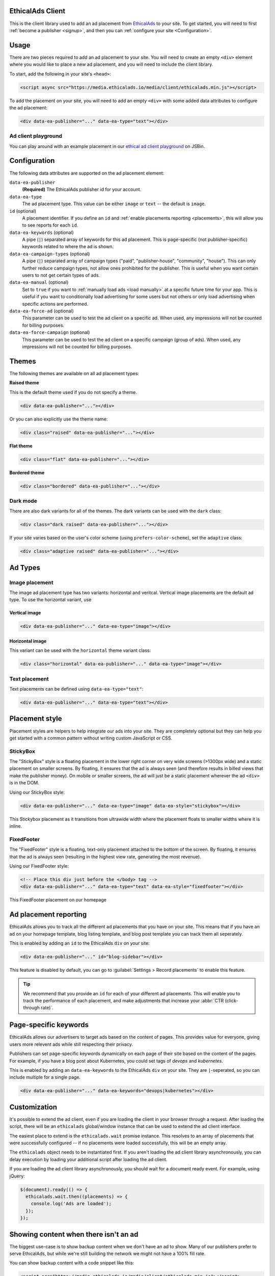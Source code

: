 .. All the top-level TOC items are at the H1 level to make the sidebar show them all..
.. I tried with `collapse_navigation` set to False, but it didn't solve anything

EthicalAds Client
-----------------

This is the client library used to add an ad placement from EthicalAds_ to your
site. To get started, you will need to first :ref:`become a publisher <signup>`,
and then you can :ref:`configure your site <Configuration>`.

.. image:: img/example.png
    :align: center

Usage
-----

There are two pieces required to add an ad placement to your site. You will need
to create an empty ``<div>`` element where you would like to place a new ad
placement, and you will need to include the client library.

To start, add the following in your site's ``<head>``:

.. code:: html

    <script async src="https://media.ethicalads.io/media/client/ethicalads.min.js"></script>

To add the placement on your site, you will need to add an empty ``<div>`` with
some added data attributes to configure the ad placement:

.. code:: html

    <div data-ea-publisher="..." data-ea-type="text"></div>

Ad client playground
~~~~~~~~~~~~~~~~~~~~

You can play around with an example placement in our `ethical ad client playground <https://jsbin.com/roniviv/edit?html,output>`_ on JSBin.

.. _configuration:

Configuration
-------------

The following data attributes are supported on the ad placement element:

``data-ea-publisher``
    **(Required)** The EthicalAds publisher id for your account.

``data-ea-type``
    The ad placement type. This value can be either ``image`` or ``text`` -- the
    default is ``image``.

``id`` (optional)
    A placement identifier. If you define an ``id`` and :ref:`enable placements reporting <placements>`,
    this will allow you to see reports for each ``id``.

``data-ea-keywords`` (optional)
    A pipe (``|``) separated array of keywords for this ad placement.
    This is page-specific (not publisher-specific) keywords related to where the ad is shown.

``data-ea-campaign-types`` (optional)
    A pipe (``|``) separated array of campaign types ("paid", "publisher-house", "community", "house").
    This can only further reduce campaign types, not allow ones prohibited for the publisher.
    This is useful when you want certain users to not get certain types of ads.

``data-ea-manual`` (optional)
    Set to ``true`` if you want to :ref:`manually load ads <load manually>` at a specific future time for your app.
    This is useful if you want to conditionally load advertising for some users but not others
    or only load advertising when specific actions are performed.

``data-ea-force-ad`` (optional)
    This parameter can be used to test the ad client on a specific ad.
    When used, any impressions will not be counted for billing purposes.

``data-ea-force-campaign`` (optional)
    This parameter can be used to test the ad client on a specific campaign (group of ads).
    When used, any impressions will not be counted for billing purposes.


Themes
------

The following themes are available on all ad placement types:

.. container:: row

    .. container:: left

        **Raised theme**

        This is the default theme used if you do not specify a theme.

        .. code:: html

            <div data-ea-publisher="..."></div>

        Or you can also explicitly use the theme name:

        .. code:: html

            <div class="raised" data-ea-publisher="..."></div>


    .. container:: right

        .. example::
            :ad_type: image
            :classes: raised

.. container:: row

    .. container:: left

        **Flat theme**

        .. code:: html

            <div class="flat" data-ea-publisher="..."></div>

    .. container:: right

        .. example::
            :ad_type: image
            :classes: flat

.. container:: row

    .. container:: left

        **Bordered theme**

        .. code:: html

            <div class="bordered" data-ea-publisher="..."></div>

    .. container:: right

        .. example::
            :ad_type: image
            :classes: bordered

Dark mode
~~~~~~~~~

There are also dark variants for all of the themes. The dark variants can be
used with the ``dark`` class:

.. code:: html

    <div class="dark raised" data-ea-publisher="..."></div>

.. container:: row dark

    .. container:: column

        .. example::
            :ad_type: image
            :classes: dark raised

    .. container:: column

        .. example::
            :ad_type: image
            :classes: dark flat

    .. container:: column

        .. example::
            :ad_type: image
            :classes: dark bordered

If your site varies based on the user's color scheme (using ``prefers-color-scheme``),
set the ``adaptive`` class:

.. code:: html

    <div class="adaptive raised" data-ea-publisher="..."></div>

.. container:: row adaptive

    .. container:: column

        .. example::
            :ad_type: image
            :classes: adaptive raised

    .. container:: column

        .. example::
            :ad_type: image
            :classes: adaptive bordered


Ad Types
--------

Image placement
~~~~~~~~~~~~~~~

The image ad placement type has two variants: horizontal and veritcal. Vertical
image placements are the default ad type. To use the horizontal variant, use

Vertical image
``````````````

.. code:: html

    <div data-ea-publisher="..." data-ea-type="image"></div>


.. container:: row

    .. container:: column

        .. example::
            :ad_type: image
            :classes: raised

    .. container:: dark column

        .. example::
            :ad_type: image
            :classes: dark raised


Horizontal image
````````````````

This variant can be used with the ``horizontal`` theme variant class:

.. code:: html

    <div class="horizontal" data-ea-publisher="..." data-ea-type="image"></div>

.. container:: row

    .. container:: column

        .. example::
            :ad_type: image
            :classes: horizontal raised

    .. container:: dark column

        .. example::
            :ad_type: image
            :classes: dark horizontal raised

Text placement
~~~~~~~~~~~~~~

Text placements can be defined using ``data-ea-type="text"``:

.. code:: html

    <div data-ea-publisher="..." data-ea-type="text"></div>

.. example::
    :ad_type: text
    :classes: raised

.. container:: row dark

    .. example::
        :ad_type: text
        :classes: dark raised


.. _placement-styles:

Placement style
---------------

Placement styles are helpers to help integrate our ads into your site.
They are completely optional but they can help you get started with a common pattern
without writing custom JavaScript or CSS.


StickyBox
~~~~~~~~~

.. versionadded:: 1.4

The "StickyBox" style is a floating placement in the lower right corner on very wide screens
(>1300px wide) and a static placement on smaller screens.
By floating, it ensures that the ad is always seen
(and therefore results in billed views that make the publisher money).
On mobile or smaller screens, the ad will just be a static placement wherever the
ad ``<div>`` is in the DOM.

Using our StickyBox style:

.. code:: html

   <div data-ea-publisher="..." data-ea-type="image" data-ea-style="stickybox"></div>


.. figure:: _static/stickybox.gif
    :align: center
    :width: 100%

    This Stickybox placement as it transitions from ultrawide width where the placement floats
    to smaller widths where it is inline.


FixedFooter
~~~~~~~~~~~

.. versionadded:: 1.6

The "FixedFooter" style is a floating, text-only placement
attached to the bottom of the screen.
By floating, it ensures that the ad is always seen
(resulting in the highest view rate, generating the most revenue).

Using our FixedFooter style:

.. code:: html

   <!-- Place this div just before the </body> tag -->
   <div data-ea-publisher="..." data-ea-type="text" data-ea-style="fixedfooter"></div>


.. figure:: _static/fixedfooter.png
    :align: center
    :width: 100%

    This FixedFooter placement on our homepage


.. _placements:

Ad placement reporting
----------------------

EthicalAds allows you to track all the different ad placements that you have on your site.
This means that if you have an ad on your homepage template,
blog listing template,
and blog post template you can track them all seperately.

This is enabled by adding an ``id`` to the EthicalAds ``div`` on your site:

.. code:: html

    <div data-ea-publisher="..." id="blog-sidebar"></div>

This feature is disabled by default,
you can go to :guilabel:`Settings > Record placements` to enable this feature.

.. tip:: We recommend that you provide an ``id`` for each of your different ad placements.
         This will enable you to track the performance of each placement,
         and make adjustments that increase your :abbr:`CTR (click-through rate)`.

Page-specific keywords
----------------------

EthicalAds allows our advertisers to target ads based on the content of pages.
This provides value for everyone, giving users more relevent ads while still respecting their privacy.

Publishers can set page-specific keywords dynamically on each page of their site based on the content of the pages.
For example, if you have a blog post about Kubernetes, you could set tags of `devops` and `kubernetes`.

This is enabled by adding an ``data-ea-keywords`` to the EthicalAds ``div`` on your site.
They are ``|``-seperated, so you can include multiple for a single page.

.. code:: html

    <div data-ea-publisher="..." data-ea-keywords="devops|kubernetes"></div>

Customization
-------------

It's possible to extend the ad client, even if you are loading the client in
your browser through a request. After loading the script, there will be an
``ethicalads`` global/window instance that can be used to extend the ad client
interface.

The easiest place to extend is the ``ethicalads.wait`` promise instance. This
resolves to an array of placements that were successfully configured -- if no
placements were loaded successfully, this will be an empty array.

The ``ethicalads`` object needs to be instantiated first. If you aren't loading
the ad client library asynchronously, you can delay execution by loading your
additional script after loading the ad client.

If you are loading the ad client library asynchronously, you should wait for a
document ready event. For example, using jQuery:

.. code:: javascript

    $(document).ready(() => {
      ethicalads.wait.then((placements) => {
        console.log('Ads are loaded');
      });
    });

Showing content when there isn't an ad
--------------------------------------

The biggest use-case is to show backup content when we don't have an ad to show.
Many of our publishers prefer to serve EthicalAds,
but while we're still building the network we might not have a 100% fill rate.

You can show backup content with a code snippet like this:

.. code:: html

  <script src="https://media.ethicalads.io/media/client/ethicalads.min.js"></script>
  <script>
  ethicalads.wait.then((placements) => {
    if (!placements.length) {
      console.debug('Loading backup content');
      div = document.querySelector('[data-ea-publisher]')
      div.innerHTML = '<p>Check out our first-party ad content.</p>'
    } else {
      console.debug('EthicalAds are loaded');
    }
  });
  </script>

.. warning:: You need to have ``Allow house campaigns`` disabled in the ads dashboard, otherwise we will always return a house ad. Go to :guilabel:`Settings > Control advertiser campaign types` to disable it.


.. _load manually:

Manually loading ads
--------------------

You can precisely determine when an ad will be loaded by setting the ``data-ea-manual`` attribute to ``true``.
This is useful if you want to conditionally show advertising or only show advertising when specific actions occur.

.. code:: html

    <div data-ea-publisher="..." data-ea-manual="true"></div>
    <script>
    $(document).ready(() => {
      ethicalads.load();
    });
    </script>


.. _signup:

Becoming a Publisher
--------------------

Visit `EthicalAds`_ to apply to be a publisher.

.. _`EthicalAds`: https://ethicalads.io


Developing
----------

This section is for developers of the client itself.
Development occurs on `GitHub <https://github.com/readthedocs/ethical-ad-client>`_.

* `Issues <https://github.com/readthedocs/ethical-ad-client/issues>`_
* `Pull requests <https://github.com/readthedocs/ethical-ad-client/pulls>`_
* :doc:`Releasing </releasing>`
* :doc:`Changelog </changelog>`
